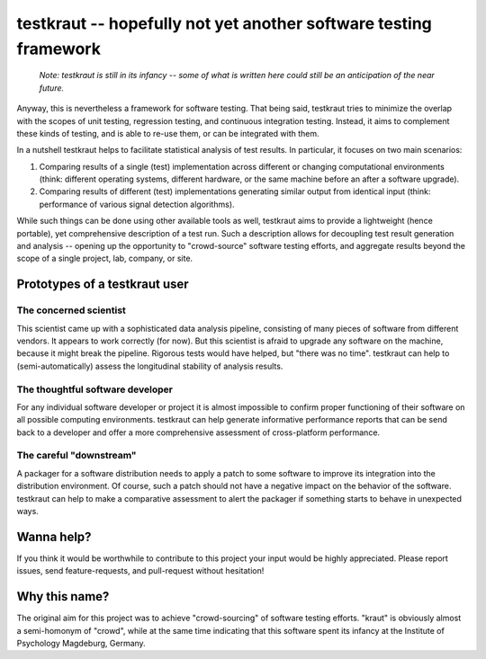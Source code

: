 testkraut -- hopefully not yet another software testing framework
=================================================================

  *Note: testkraut is still in its infancy -- some of what is written here could still
  be an anticipation of the near future.*

Anyway, this is nevertheless a framework for software testing. That being said,
testkraut tries to minimize the overlap with the scopes of unit testing,
regression testing, and continuous integration testing. Instead, it aims to
complement these kinds of testing, and is able to re-use them, or can be
integrated with them.

In a nutshell testkraut helps to facilitate statistical analysis of test
results. In particular, it focuses on two main scenarios:

1. Comparing results of a single (test) implementation across different
   or changing computational environments (think: different operating systems,
   different hardware, or the same machine before an after a software upgrade).

2. Comparing results of different (test) implementations generating similar
   output from identical input (think: performance of various signal detection
   algorithms).

While such things can be done using other available tools as well, testkraut
aims to provide a lightweight (hence portable), yet comprehensive description
of a test run. Such a description allows for decoupling test result generation
and analysis -- opening up the opportunity to "crowd-source" software testing
efforts, and aggregate results beyond the scope of a single project, lab,
company, or site.

Prototypes of a testkraut user
------------------------------

The concerned scientist
~~~~~~~~~~~~~~~~~~~~~~~

This scientist came up with a sophisticated data analysis pipeline, consisting
of many pieces of software from different vendors. It appears to work correctly
(for now). But this scientist is afraid to upgrade any software on the machine,
because it might break the pipeline. Rigorous tests would have helped, but
"there was no time". testkraut can help to (semi-automatically) assess the
longitudinal stability of analysis results.

The thoughtful software developer
~~~~~~~~~~~~~~~~~~~~~~~~~~~~~~~~~

For any individual software developer or project it is almost impossible to
confirm proper functioning of their software on all possible computing
environments. testkraut can help generate informative performance reports that
can be send back to a developer and offer a more comprehensive assessment
of cross-platform performance.

The careful "downstream"
~~~~~~~~~~~~~~~~~~~~~~~~

A packager for a software distribution needs to apply a patch to some software
to improve its integration into the distribution environment. Of course, such a
patch should not have a negative impact on the behavior of the software.
testkraut can help to make a comparative assessment to alert the packager if
something starts to behave in unexpected ways.

Wanna help?
-----------

If you think it would be worthwhile to contribute to this project your
input would be highly appreciated. Please report issues, send feature-requests,
and pull-request without hesitation!

Why this name?
--------------

The original aim for this project was to achieve "crowd-sourcing" of software
testing efforts. "kraut" is obviously almost a semi-homonym of "crowd", while
at the same time indicating that this software spent its infancy at the
Institute of Psychology Magdeburg, Germany.
